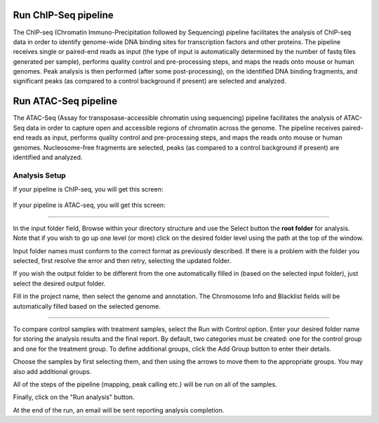Run ChIP-Seq pipeline
-----------------
The ChIP-seq (Chromatin Immuno-Precipitation followed by Sequencing) pipeline facilitates the analysis of ChIP-seq data in order to identify genome-wide DNA binding sites for transcription factors and other proteins. 
The pipeline receives single or paired-end reads as input (the type of input is automatically determined by the number of fastq files generated per sample), performs quality control and pre-processing steps, and maps the reads onto mouse or human genomes. 
Peak analysis is then performed (after some post-processing), on the identified DNA binding fragments, and significant peaks (as compared to a control background if present) are selected and analyzed.



Run ATAC-Seq pipeline
-----------------
The ATAC-Seq (Assay for transposase-accessible chromatin using sequencing) pipeline facilitates the analysis of ATAC-Seq data in order to capture open and accessible regions of chromatin across the genome. 
The pipeline receives paired-end reads as input, performs quality control and pre-processing steps, and maps the reads onto mouse or human genomes. Nucleosome-free fragments are selected, peaks (as compared to a control background if present) are identified  and analyzed.

 
Analysis Setup
=======================

If your pipeline is ChIP-seq, you will get this screen:

 .. image:: ../../figures/chip-seq.png




If your pipeline is ATAC-seq, you will get this screen:

.. image:: ../../figures/atac-seq.png



------------


In the input folder field, Browse within your directory structure and use the Select button the **root folder**  for analysis.  Note that if you wish to go up one level (or more) click on the desired folder level using the path at the top of the window.

.. image:: ../../figures/browse-folder.png

Input folder names must conform to the correct format as previously described. If there is a problem with the folder you selected, first resolve the error and then retry, selecting the updated folder.

If you wish the output folder to be different from the one automatically filled in (based on the selected input folder), just select the desired output folder.

Fill in the project name, then select the genome and annotation. The Chromosome Info and Blacklist fields will be automatically filled based on the selected genome.

------------

To compare control samples with treatment samples, select the Run with Control option. Enter your desired folder name for storing the analysis results and the final report. By default, two categories must be created: one for the control group and one for the treatment group. To define additional groups, click the Add Group button to enter their details.

.. image:: ../../figures/chromatine_comparison.png

Choose the samples by first selecting them, and then using the arrows to move them to the appropriate groups. You may also add additional groups.                                                                                                                              
                                                                                                                  
.. image:: ../../figures/chromatine_comparison2.png 

All of the steps of the pipeline (mapping, peak calling etc.) will be run on all of the samples.


Finally, click on the "Run analysis" button.

At the end of the run, an email will be sent reporting analysis completion.
